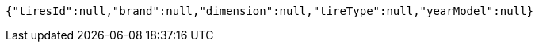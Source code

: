 [source,options="nowrap"]
----
{"tiresId":null,"brand":null,"dimension":null,"tireType":null,"yearModel":null}
----